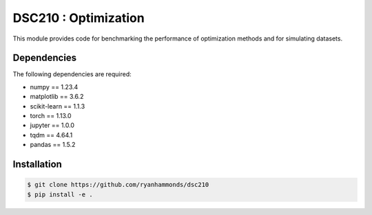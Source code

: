 =====================
DSC210 : Optimization
=====================

This module provides code for benchmarking the performance of optimization methods and for simulating datasets.

Dependencies
------------

The following dependencies are required:

- numpy == 1.23.4
- matplotlib == 3.6.2
- scikit-learn == 1.1.3
- torch == 1.13.0
- jupyter == 1.0.0
- tqdm == 4.64.1
- pandas == 1.5.2


Installation
------------

.. code-block:: shell

    $ git clone https://github.com/ryanhammonds/dsc210
    $ pip install -e .
